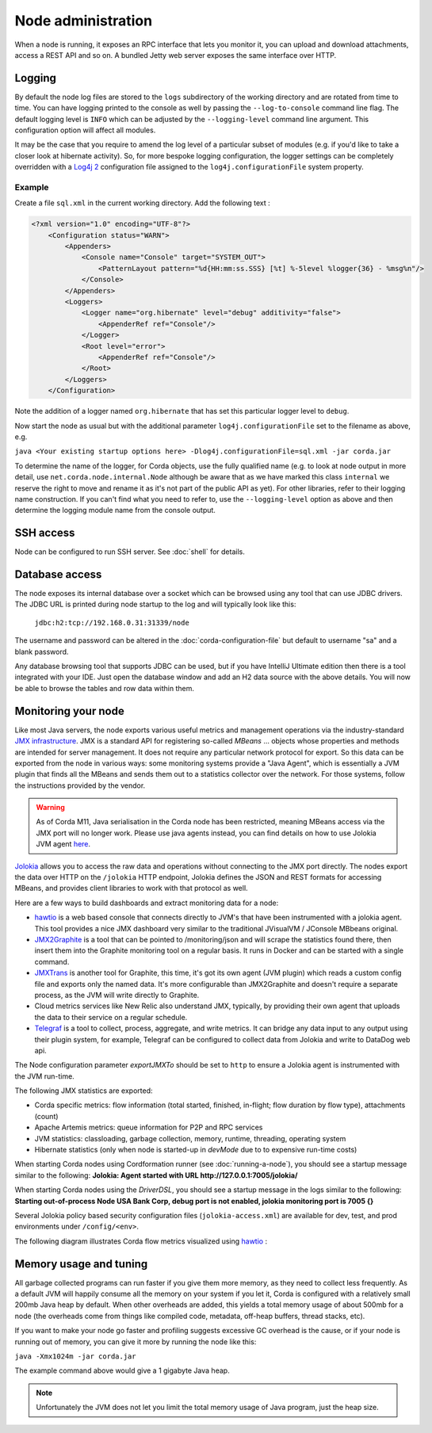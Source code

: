Node administration
===================

When a node is running, it exposes an RPC interface that lets you monitor it,
you can upload and download attachments, access a REST API and so on. A bundled
Jetty web server exposes the same interface over HTTP.

Logging
-------

By default the node log files are stored to the ``logs`` subdirectory of the working directory and are rotated from time
to time. You can have logging printed to the console as well by passing the ``--log-to-console`` command line flag.
The default logging level is ``INFO`` which can be adjusted by the ``--logging-level`` command line argument. This configuration
option will affect all modules.

It may be the case that you require to amend the log level of a particular subset of modules (e.g. if you'd like to take a
closer look at hibernate activity). So, for more bespoke logging configuration, the logger settings can be completely overridden
with a `Log4j 2 <https://logging.apache.org/log4j/2.x>`_ configuration file assigned to the ``log4j.configurationFile`` system property.

Example
+++++++

Create a file ``sql.xml`` in the current working directory. Add the following text :

.. code-block:: xml

    <?xml version="1.0" encoding="UTF-8"?>
        <Configuration status="WARN">
            <Appenders>
                <Console name="Console" target="SYSTEM_OUT">
                    <PatternLayout pattern="%d{HH:mm:ss.SSS} [%t] %-5level %logger{36} - %msg%n"/>
                </Console>
            </Appenders>
            <Loggers>
                <Logger name="org.hibernate" level="debug" additivity="false">
                    <AppenderRef ref="Console"/>
                </Logger>
                <Root level="error">
                    <AppenderRef ref="Console"/>
                </Root>
            </Loggers>
        </Configuration>

Note the addition of a logger named ``org.hibernate`` that has set this particular logger level to ``debug``.

Now start the node as usual but with the additional parameter ``log4j.configurationFile`` set to the filename as above, e.g.

``java <Your existing startup options here> -Dlog4j.configurationFile=sql.xml -jar corda.jar``

To determine the name of the logger, for Corda objects, use the fully qualified name (e.g. to look at node output
in more detail, use ``net.corda.node.internal.Node`` although be aware that as we have marked this class ``internal`` we
reserve the right to move and rename it as it's not part of the public API as yet). For other libraries, refer to their
logging name construction. If you can't find what you need to refer to, use the ``--logging-level`` option as above and
then determine the logging module name from the console output.

SSH access
----------

Node can be configured to run SSH server. See :doc:`shell` for details.

Database access
---------------

The node exposes its internal database over a socket which can be browsed using any tool that can use JDBC drivers.
The JDBC URL is printed during node startup to the log and will typically look like this:

     ``jdbc:h2:tcp://192.168.0.31:31339/node``

The username and password can be altered in the :doc:`corda-configuration-file` but default to username "sa" and a blank
password.

Any database browsing tool that supports JDBC can be used, but if you have IntelliJ Ultimate edition then there is
a tool integrated with your IDE. Just open the database window and add an H2 data source with the above details.
You will now be able to browse the tables and row data within them.

Monitoring your node
--------------------

Like most Java servers, the node exports various useful metrics and management operations via the industry-standard
`JMX infrastructure <https://en.wikipedia.org/wiki/Java_Management_Extensions>`_. JMX is a standard API
for registering so-called *MBeans* ... objects whose properties and methods are intended for server management. It does
not require any particular network protocol for export. So this data can be exported from the node in various ways:
some monitoring systems provide a "Java Agent", which is essentially a JVM plugin that finds all the MBeans and sends
them out to a statistics collector over the network. For those systems, follow the instructions provided by the vendor.

.. warning:: As of Corda M11, Java serialisation in the Corda node has been restricted, meaning MBeans access via the JMX
             port will no longer work. Please use java agents instead, you can find details on how to use Jolokia JVM
             agent `here <https://jolokia.org/agent/jvm.html>`_.

`Jolokia <https://jolokia.org/>`_ allows you to access the raw data and operations without connecting to the JMX port
directly. The nodes export the data over HTTP on the ``/jolokia`` HTTP endpoint, Jolokia defines the JSON and REST
formats for accessing MBeans, and provides client libraries to work with that protocol as well.

Here are a few ways to build dashboards and extract monitoring data for a node:

* `hawtio <https://hawt.io>`_ is a web based console that connects directly to JVM's that have been instrumented with a
  jolokia agent. This tool provides a nice JMX dashboard very similar to the traditional JVisualVM / JConsole MBbeans original.
* `JMX2Graphite <https://github.com/logzio/jmx2graphite>`_ is a tool that can be pointed to /monitoring/json and will
  scrape the statistics found there, then insert them into the Graphite monitoring tool on a regular basis. It runs
  in Docker and can be started with a single command.
* `JMXTrans <https://github.com/jmxtrans/jmxtrans>`_ is another tool for Graphite, this time, it's got its own agent
  (JVM plugin) which reads a custom config file and exports only the named data. It's more configurable than
  JMX2Graphite and doesn't require a separate process, as the JVM will write directly to Graphite.
* Cloud metrics services like New Relic also understand JMX, typically, by providing their own agent that uploads the
  data to their service on a regular schedule.
* `Telegraf <https://github.com/influxdata/telegraf>`_ is a tool to collect, process, aggregate, and write metrics.
  It can bridge any data input to any output using their plugin system, for example, Telegraf can
  be configured to collect data from Jolokia and write to DataDog web api.

The Node configuration parameter `exportJMXTo` should be set to ``http`` to ensure a Jolokia agent is instrumented with
the JVM run-time.

The following JMX statistics are exported:

* Corda specific metrics: flow information (total started, finished, in-flight; flow duration by flow type), attachments (count)
* Apache Artemis metrics: queue information for P2P and RPC services
* JVM statistics: classloading, garbage collection, memory, runtime, threading, operating system
* Hibernate statistics (only when node is started-up in `devMode` due to to expensive run-time costs)

When starting Corda nodes using Cordformation runner (see :doc:`running-a-node`), you should see a startup message similar to the following:
**Jolokia: Agent started with URL http://127.0.0.1:7005/jolokia/**

When starting Corda nodes using the `DriverDSL`, you should see a startup message in the logs similar to the following:
**Starting out-of-process Node USA Bank Corp, debug port is not enabled, jolokia monitoring port is 7005 {}**

Several Jolokia policy based security configuration files (``jolokia-access.xml``) are available for dev, test, and prod
environments under ``/config/<env>``.

The following diagram illustrates Corda flow metrics visualized using `hawtio <https://hawt.io>`_ :

.. image:: resources/hawtio-jmx.png

Memory usage and tuning
-----------------------

All garbage collected programs can run faster if you give them more memory, as they need to collect less
frequently. As a default JVM will happily consume all the memory on your system if you let it, Corda is
configured with a relatively small 200mb Java heap by default. When other overheads are added, this yields
a total memory usage of about 500mb for a node (the overheads come from things like compiled code, metadata,
off-heap buffers, thread stacks, etc).

If you want to make your node go faster and profiling suggests excessive GC overhead is the cause, or if your
node is running out of memory, you can give it more by running the node like this:

``java -Xmx1024m -jar corda.jar``

The example command above would give a 1 gigabyte Java heap.

.. note:: Unfortunately the JVM does not let you limit the total memory usage of Java program, just the heap size.